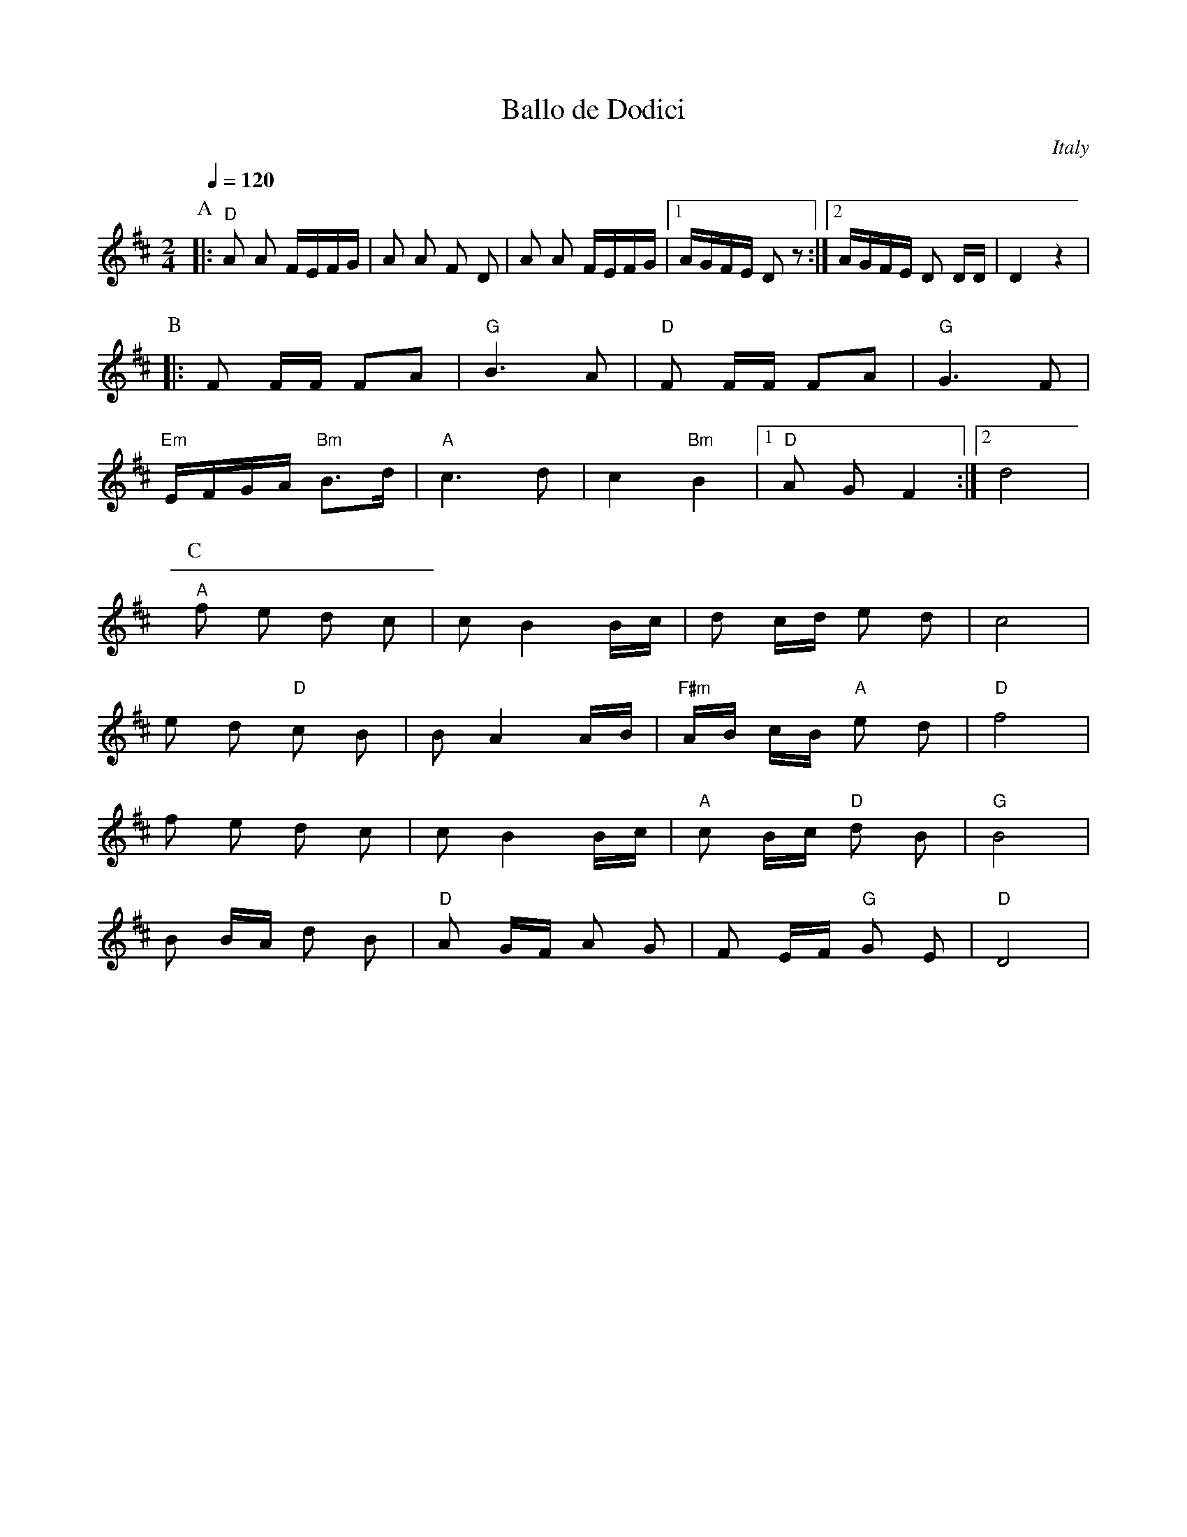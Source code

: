 X: 28
T:Ballo de Dodici
O:Italy
M:2/4
L:1/16
Q:1/4=120
K:D
%%MIDI program 23
%%MIDI bassprog 117
%%MIDI chordprog 23
%%MIDI beat 110 100 90 4
%%MIDI chordvol 65
%%MIDI bassvol 65
P:A
|: "D"A2 A2 FEFG      | A2 A2 F2 D2  |\
   A2 A2 FEFG         |[1 AGFE D2 z2 :|\
   [2 AGFE D2 DD      |D4 z4         |
P:B
|: F2 FF F2A2         | "G"B6 A2     |\
   "D"F2 FF F2A2      | "G"G6 F2     |
   "Em"EFGA "Bm"B3d   |"A"c6 d2      |\
   c4 "Bm"B4          |[1"D"A2 G2 F4 :|[2 d8|
P:C
   "A"f2 e2 d2 c2     |c2 B4 Bc      |\
   d2 cd e2 d2        |c8            |
   e2 d2 "D"c2 B2     |B2 A4 AB      |\
   "F#m"AB cB "A"e2 d2|"D"f8         |
   f2 e2 d2 c2        |c2 B4 Bc      |\
   "A"c2 Bc "D"d2 B2  |"G"B8         |
   B2 BA d2 B2        |"D"A2 GF A2 G2|\
   F2 EF "G"G2 E2     |"D"D8         |
